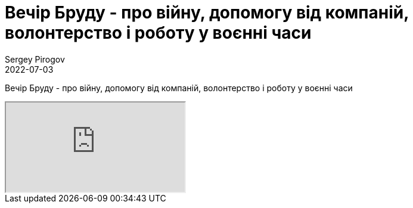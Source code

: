 = Вечір Бруду - про війну, допомогу від компаній, волонтерство і роботу у воєнні часи
Sergey Pirogov
2022-07-03
:jbake-type: post
:jbake-tags: QAGuild, Youtube
:jbake-summary: Вечір Бруду - про війну, допомогу від компаній, волонтерство і роботу у воєнні часи
:jbake-status: published

Вечір Бруду - про війну, допомогу від компаній, волонтерство і роботу у воєнні часи

++++
<div class="embed-responsive embed-responsive-16by9">
  <iframe class="embed-responsive-item" src="https://www.youtube.com/embed/nLoCsKJn_fY" allowfullscreen></iframe>
</div>
++++